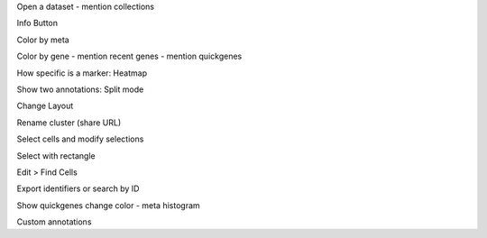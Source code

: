 Open a dataset
- mention collections

Info Button

Color by meta

Color by gene
- mention recent genes
- mention quickgenes

How specific is a marker:
Heatmap 

Show two annotations:
Split mode

Change Layout

Rename cluster (share URL)

Select cells and modify selections

Select with rectangle

Edit > Find Cells

Export identifiers or search by ID

Show quickgenes change color
- meta histogram

Custom annotations
